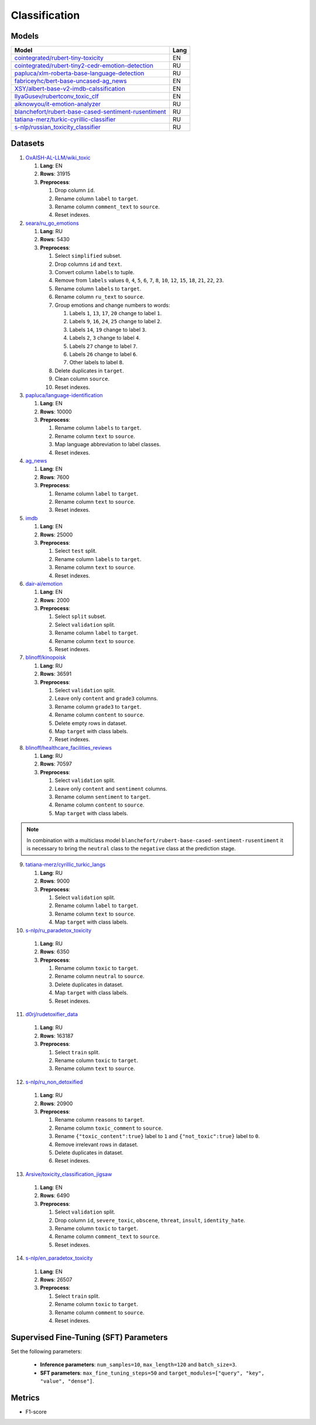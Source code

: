 .. _classification-label:

Classification
==============

Models
------

+---------------------------------------------------------------------+------+
| Model                                                               | Lang |
+=====================================================================+======+
| `cointegrated/rubert-tiny-toxicity <https                           | EN   |
| ://huggingface.co/cointegrated/rubert-tiny-toxicity>`__             |      |
+---------------------------------------------------------------------+------+
| `cointegrated/rubert-tiny2-cedr-emotion-detection <https://hugging  | RU   |
| face.co/cointegrated/rubert-tiny2-cedr-emotion-detection>`__        |      |
+---------------------------------------------------------------------+------+
| `papluca/xlm-roberta-base-language-detection <https://hugging       | RU   |
| face.co/papluca/xlm-roberta-base-language-detection>`__             |      |
+---------------------------------------------------------------------+------+
| `fabriceyhc/bert-base-uncased-ag_news <https://hugging              | EN   |
| face.co/fabriceyhc/bert-base-uncased-ag_news>`__                    |      |
+---------------------------------------------------------------------+------+
| `XSY/albert-base-v2-imdb-calssification <https://hugging            | EN   |
| face.co/XSY/albert-base-v2-imdb-calssification>`__                  |      |
+---------------------------------------------------------------------+------+
| `IlyaGusev/rubertconv_toxic_clf <https://hugging                    | EN   |
| face.co/IlyaGusev/rubertconv_toxic_clf>`__                          |      |
+---------------------------------------------------------------------+------+
| `aiknowyou/it-emotion-analyzer <https://hugging                     | RU   |
| face.co/aiknowyou/it-emotion-analyzer>`__                           |      |
+---------------------------------------------------------------------+------+
| `blanchefort/rubert-base-cased-sentiment-rusentiment <https://hugg  | RU   |
| ingface.co/blanchefort/rubert-base-cased-sentiment-rusentiment>`__  |      |
+---------------------------------------------------------------------+------+
| `tatiana-merz/turkic-cyrillic-classifier <https://hugging           | RU   |
| face.co/tatiana-merz/turkic-cyrillic-classifier>`__                 |      |
+---------------------------------------------------------------------+------+
| `s-nlp/russian_toxicity_classifier <https://hugging                 | RU   |
| face.co/s-nlp/russian_toxicity_classifier>`__                       |      |
+---------------------------------------------------------------------+------+

Datasets
--------

1. `OxAISH-AL-LLM/wiki_toxic <https://huggingface.co/datasets/OxAISH-AL-LLM/wiki_toxic/viewer/default/validation>`__

   1. **Lang**: EN
   2. **Rows**: 31915
   3. **Preprocess**:

      1. Drop column ``id``.
      2. Rename column ``label`` to ``target``.
      3. Rename column ``comment_text`` to ``source``.
      4. Reset indexes.

2. `seara/ru_go_emotions <https://huggingface.co/datasets/seara/ru_go_emotions>`__

   1. **Lang**: RU
   2. **Rows**: 5430
   3. **Preprocess**:

      1. Select ``simplified`` subset.
      2. Drop columns ``id`` and ``text``.
      3. Convert column ``labels`` to tuple.
      4. Remove from ``labels`` values ``0``, ``4``, ``5``, ``6``, ``7``, ``8``,
         ``10``, ``12``, ``15``, ``18``, ``21``, ``22``, ``23``.
      5. Rename column ``labels`` to ``target``.
      6. Rename column ``ru_text`` to ``source``.
      7. Group emotions and change numbers to words:

         1. Labels ``1``, ``13``, ``17``, ``20`` change to label ``1``.
         2. Labels ``9``, ``16``, ``24``, ``25`` change to label ``2``.
         3. Labels ``14``, ``19`` change to label ``3``.
         4. Labels ``2``, ``3`` change to label ``4``.
         5. Labels ``27`` change to label ``7``.
         6. Labels ``26`` change to label ``6``.
         7. Other labels to label ``8``.

      8. Delete duplicates in ``target``.
      9. Clean column ``source``.
      10. Reset indexes.

3. `papluca/language-identification <https://huggingface.co/datasets/papluca/language-identification>`__

   1. **Lang**: EN
   2. **Rows**: 10000
   3. **Preprocess**:

      1. Rename column ``labels`` to ``target``.
      2. Rename column ``text`` to ``source``.
      3. Map language abbreviation to label classes.
      4. Reset indexes.

4. `ag_news <https://huggingface.co/datasets/ag_news>`__

   1. **Lang**: EN
   2. **Rows**: 7600
   3. **Preprocess**:

      1. Rename column ``label`` to ``target``.
      2. Rename column ``text`` to ``source``.
      3. Reset indexes.

5. `imdb <https://huggingface.co/datasets/imdb>`__

   1. **Lang**: EN
   2. **Rows**: 25000
   3. **Preprocess**:

      1. Select ``test`` split.
      2. Rename column ``labels`` to ``target``.
      3. Rename column ``text`` to ``source``.
      4. Reset indexes.

6. `dair-ai/emotion <https://huggingface.co/datasets/dair-ai/emotion>`__

   1. **Lang**: EN
   2. **Rows**: 2000
   3. **Preprocess**:

      1. Select ``split`` subset.
      2. Select ``validation`` split.
      3. Rename column ``label`` to ``target``.
      4. Rename column ``text`` to ``source``.
      5. Reset indexes.

7. `blinoff/kinopoisk <https://huggingface.co/datasets/blinoff/kinopoisk>`__

   1. **Lang**: RU
   2. **Rows**: 36591
   3. **Preprocess**:

      1. Select ``validation`` split.
      2. Leave only ``content`` and ``grade3`` columns.
      3. Rename column ``grade3`` to ``target``.
      4. Rename column ``content`` to ``source``.
      5. Delete empty rows in dataset.
      6. Map ``target`` with class labels.
      7. Reset indexes.

8. `blinoff/healthcare_facilities_reviews <https://huggingface.co/datasets/blinoff/healthcare_facilities_reviews>`__

   1. **Lang**: RU
   2. **Rows**: 70597
   3. **Preprocess**:

      1. Select ``validation`` split.
      2. Leave only ``content`` and ``sentiment`` columns.
      3. Rename column ``sentiment`` to ``target``.
      4. Rename column ``content`` to ``source``.
      5. Map ``target`` with class labels.

.. note:: In combination with a multiclass model ``blanchefort/rubert-base-cased-sentiment-rusentiment``
          it is necessary to bring the ``neutral`` class to the ``negative`` class at the prediction stage.

9. `tatiana-merz/cyrillic_turkic_langs <https://huggingface.co/datasets/tatiana-merz/cyrillic_turkic_langs>`__

   1. **Lang**: RU
   2. **Rows**: 9000
   3. **Preprocess**:

      1. Select ``validation`` split.
      2. Rename column ``label`` to ``target``.
      3. Rename column ``text`` to ``source``.
      4. Map ``target`` with class labels.

10. `s-nlp/ru_paradetox_toxicity <https://huggingface.co/datasets/s-nlp/ru_paradetox_toxicity>`__

   1. **Lang**: RU
   2. **Rows**: 6350
   3. **Preprocess**:

      1. Rename column ``toxic`` to ``target``.
      2. Rename column ``neutral`` to ``source``.
      3. Delete duplicates in dataset.
      4. Map ``target`` with class labels.
      5. Reset indexes.

11. `d0rj/rudetoxifier_data <https://huggingface.co/datasets/d0rj/rudetoxifier_data>`__

   1. **Lang**: RU
   2. **Rows**: 163187
   3. **Preprocess**:

      1. Select ``train`` split.
      2. Rename column ``toxic`` to ``target``.
      3. Rename column ``text`` to ``source``.

12. `s-nlp/ru_non_detoxified <https://huggingface.co/datasets/s-nlp/ru_non_detoxified>`__

   1. **Lang**: RU
   2. **Rows**: 20900
   3. **Preprocess**:

      1. Rename column ``reasons`` to ``target``.
      2. Rename column ``toxic_comment`` to ``source``.
      3. Rename ``{"toxic_content":true}`` label to ``1``
         and ``{"not_toxic":true}`` label to ``0``.
      4. Remove irrelevant rows in dataset.
      5. Delete duplicates in dataset.
      6. Reset indexes.

13. `Arsive/toxicity_classification_jigsaw <https://huggingface.co/datasets/Arsive/toxicity_classification_jigsaw>`__

   1. **Lang**: EN
   2. **Rows**: 6490
   3. **Preprocess**:

      1. Select ``validation`` split.
      2. Drop column ``id``, ``severe_toxic``, ``obscene``,
         ``threat``, ``insult``, ``identity_hate``.
      3. Rename column ``toxic`` to ``target``.
      4. Rename column ``comment_text`` to ``source``.
      5. Reset indexes.

14. `s-nlp/en_paradetox_toxicity <https://huggingface.co/datasets/s-nlp/en_paradetox_toxicity>`__

   1. **Lang**: EN
   2. **Rows**: 26507
   3. **Preprocess**:

      1. Select ``train`` split.
      2. Rename column ``toxic`` to ``target``.
      3. Rename column ``comment`` to ``source``.
      4. Reset indexes.

Supervised Fine-Tuning (SFT) Parameters
---------------------------------------

Set the following parameters:

   * **Inference parameters**: ``num_samples=10``, ``max_length=120`` and ``batch_size=3``.
   * **SFT parameters**: ``max_fine_tuning_steps=50`` and
     ``target_modules=["query", "key", "value", "dense"]``.

Metrics
-------

-  F1-score
